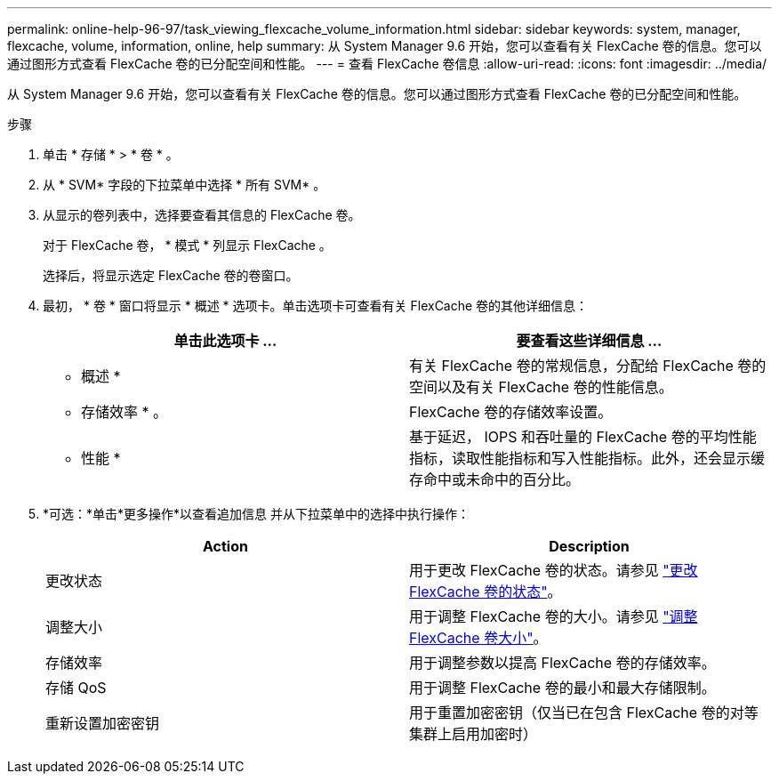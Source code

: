 ---
permalink: online-help-96-97/task_viewing_flexcache_volume_information.html 
sidebar: sidebar 
keywords: system, manager, flexcache, volume, information, online, help 
summary: 从 System Manager 9.6 开始，您可以查看有关 FlexCache 卷的信息。您可以通过图形方式查看 FlexCache 卷的已分配空间和性能。 
---
= 查看 FlexCache 卷信息
:allow-uri-read: 
:icons: font
:imagesdir: ../media/


[role="lead"]
从 System Manager 9.6 开始，您可以查看有关 FlexCache 卷的信息。您可以通过图形方式查看 FlexCache 卷的已分配空间和性能。

.步骤
. 单击 * 存储 * > * 卷 * 。
. 从 * SVM* 字段的下拉菜单中选择 * 所有 SVM* 。
. 从显示的卷列表中，选择要查看其信息的 FlexCache 卷。
+
对于 FlexCache 卷， * 模式 * 列显示 FlexCache 。

+
选择后，将显示选定 FlexCache 卷的卷窗口。

. 最初， * 卷 * 窗口将显示 * 概述 * 选项卡。单击选项卡可查看有关 FlexCache 卷的其他详细信息：
+
|===
| 单击此选项卡 ... | 要查看这些详细信息 ... 


 a| 
* 概述 *
 a| 
有关 FlexCache 卷的常规信息，分配给 FlexCache 卷的空间以及有关 FlexCache 卷的性能信息。



 a| 
* 存储效率 * 。
 a| 
FlexCache 卷的存储效率设置。



 a| 
* 性能 *
 a| 
基于延迟， IOPS 和吞吐量的 FlexCache 卷的平均性能指标，读取性能指标和写入性能指标。此外，还会显示缓存命中或未命中的百分比。

|===
. *可选：*单击*更多操作*以查看追加信息 并从下拉菜单中的选择中执行操作：
+
|===
| Action | Description 


 a| 
更改状态
 a| 
用于更改 FlexCache 卷的状态。请参见 link:task_changing_status_flexcache_volume.html["更改 FlexCache 卷的状态"]。



 a| 
调整大小
 a| 
用于调整 FlexCache 卷的大小。请参见 link:task_resizing_flexcache_volumes.html["调整 FlexCache 卷大小"]。



 a| 
存储效率
 a| 
用于调整参数以提高 FlexCache 卷的存储效率。



 a| 
存储 QoS
 a| 
用于调整 FlexCache 卷的最小和最大存储限制。



 a| 
重新设置加密密钥
 a| 
用于重置加密密钥（仅当已在包含 FlexCache 卷的对等集群上启用加密时）

|===

